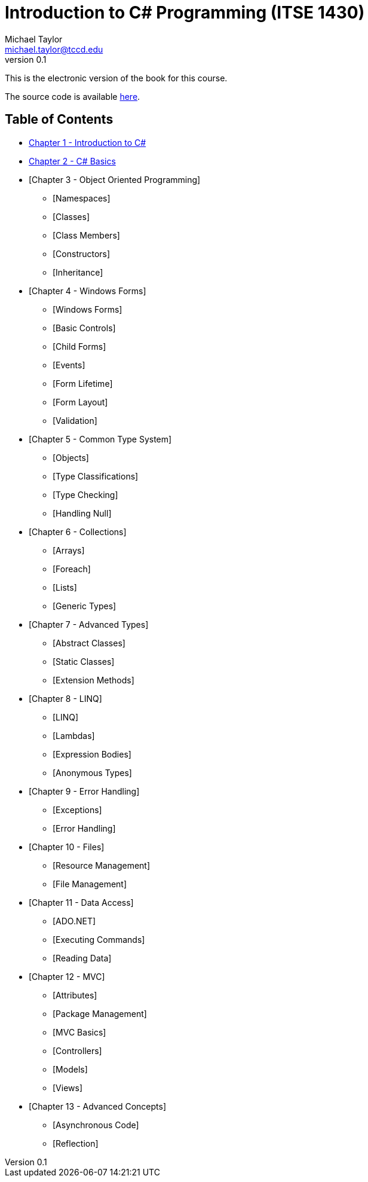 = Introduction to C# Programming (ITSE 1430)
Michael Taylor <michael.taylor@tccd.edu>
v0.1

This is the electronic version of the book for this course.

The source code is available link:../src/readme.md[here].

== Table of Contents

* link:chapter-1/readme.adoc[Chapter 1 - Introduction to C#]  
* link:chapter-2/readme.adoc[Chapter 2 - C# Basics]
* [Chapter 3 - Object Oriented Programming]
  ** [Namespaces]
  ** [Classes]
  ** [Class Members]
  ** [Constructors]
  ** [Inheritance]
* [Chapter 4 - Windows Forms]
  ** [Windows Forms]
  ** [Basic Controls]
  ** [Child Forms]
  ** [Events]
  ** [Form Lifetime]
  ** [Form Layout]
  ** [Validation]
* [Chapter 5 - Common Type System]
  ** [Objects]
  ** [Type Classifications]
  ** [Type Checking]
  ** [Handling Null]
* [Chapter 6 - Collections]
  ** [Arrays]
  ** [Foreach]
  ** [Lists]
  ** [Generic Types]
* [Chapter 7 - Advanced Types]
  ** [Abstract Classes]
  ** [Static Classes]
  ** [Extension Methods]
* [Chapter 8 - LINQ]
  ** [LINQ]
  ** [Lambdas]
  ** [Expression Bodies]
  ** [Anonymous Types]
* [Chapter 9 - Error Handling]
  ** [Exceptions]
  ** [Error Handling]
* [Chapter 10 - Files]
  ** [Resource Management]
  ** [File Management]
* [Chapter 11 - Data Access]
  ** [ADO.NET]
  ** [Executing Commands]
  ** [Reading Data]
* [Chapter 12 - MVC]
  ** [Attributes]
  ** [Package Management]
  ** [MVC Basics]
  ** [Controllers]
  ** [Models]
  ** [Views]
* [Chapter 13 - Advanced Concepts]
  ** [Asynchronous Code]
  ** [Reflection]
